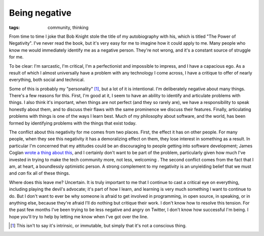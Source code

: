 
Being negative
==============

:tags: community, thinking

From time to time I joke that Bob Knight stole the title of my autobiography
with his, which is titled "The Power of Negativity". I've never read the book,
but it's very easy for me to imagine how it could apply to me. Many people who
know me would immediately identify me as a negative person. They're not wrong,
and it's a constant source of struggle for me.

To be clear: I'm sarcastic, I'm critical, I'm a perfectionist and impossible to
impress, and I have a capacious ego. As a result of which I almost universally
have a problem with any technology I come across, I have a critique to offer of
nearly everything, both social and technical.

Some of this is probably my "personality" [#]_, but a lot of it is intentional.
I'm deliberately negative about many things. There's a few reasons for this.
First, I'm good at it, I seem to have an ability to identify and articulate
problems with things. I also think it's important, when things are not perfect
(and they so rarely are), we have a responsibility to speak honestly about
them, and to discuss their flaws with the same prominence we discuss their
features. Finally, articulating problems with things is one of the ways I learn
best. Much of my philosophy about software, and the world, has been formed by
identifying problems with the things that exist today.

The conflict about this negativity for me comes from two places. First, the
effect it has on other people. For many people, when they see this negativity
it has a demoralizing effect on them, they lose interest in something as a
result. In particular I'm concerned that my attitudes could be an discouraging
to people getting into software development; James Coglan `wrote a thing about
this`_, and I certainly don't want to be part of the problem, particularly
given how much I've invested in trying to make the tech community more, not
less, welcoming . The second conflict comes from the fact that I am, at heart,
a boundlessly optimistic person. A strong complement to my negativity is an
unyielding belief that we must and *can* fix all of these things.

Where does this leave me? Uncertain. It is truly important to me that I
continue to cast a critical eye on everything, including playing the devil's
advocate; it's part of how I learn, and learning is very much something I want
to continue to do. But I don't want to ever be why someone is afraid to get
involved in programming, in open source, in speaking, or in anything else,
because they're afraid I'll do nothing but critique their work. I don't know
how to resolve this tension. For the past few months I've been trying to be
less negative and angry on Twitter, I don't know how successful I'm being. I
hope you'll try to help by letting me know when I've got over the line.


.. [#] This isn't to say it's intrinsic, or immutable, but simply that it's not
       a conscious thing.

.. _`wrote a thing about this`: http://blog.jcoglan.com/2013/04/25/im-not-helping/


